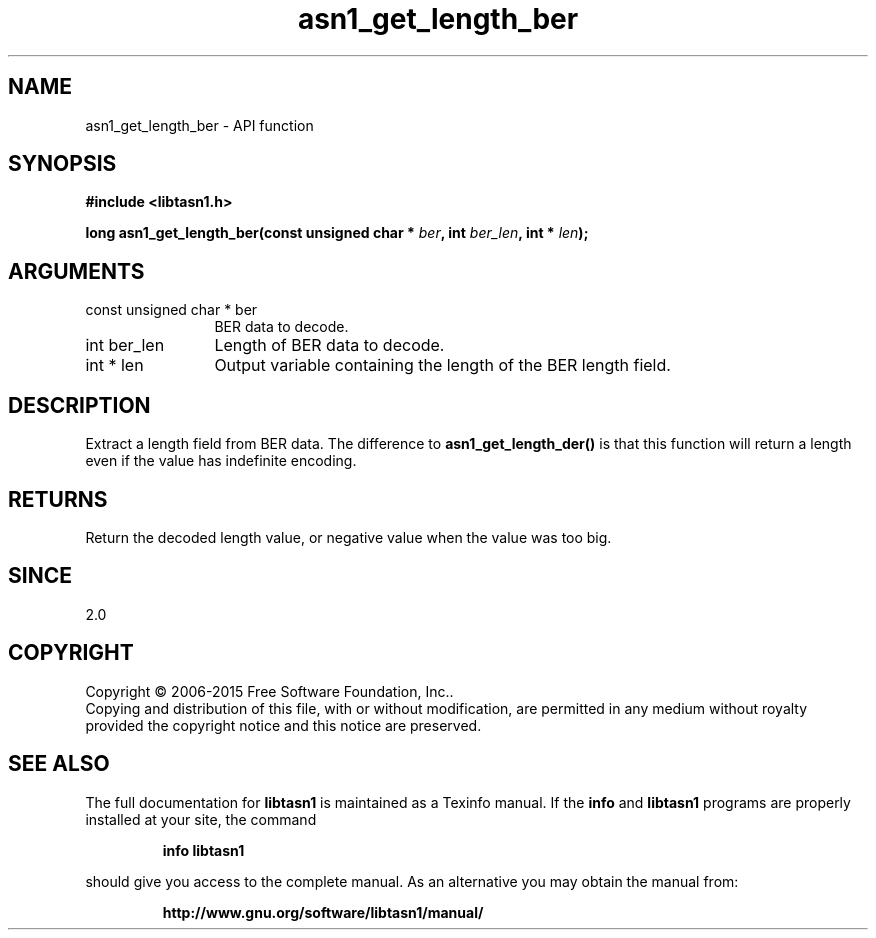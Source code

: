 .\" DO NOT MODIFY THIS FILE!  It was generated by gdoc.
.TH "asn1_get_length_ber" 3 "4.12" "libtasn1" "libtasn1"
.SH NAME
asn1_get_length_ber \- API function
.SH SYNOPSIS
.B #include <libtasn1.h>
.sp
.BI "long asn1_get_length_ber(const unsigned char * " ber ", int " ber_len ", int * " len ");"
.SH ARGUMENTS
.IP "const unsigned char * ber" 12
BER data to decode.
.IP "int ber_len" 12
Length of BER data to decode.
.IP "int * len" 12
Output variable containing the length of the BER length field.
.SH "DESCRIPTION"
Extract a length field from BER data.  The difference to
\fBasn1_get_length_der()\fP is that this function will return a length
even if the value has indefinite encoding.
.SH "RETURNS"
Return the decoded length value, or negative value when
the value was too big.
.SH "SINCE"
2.0
.SH COPYRIGHT
Copyright \(co 2006-2015 Free Software Foundation, Inc..
.br
Copying and distribution of this file, with or without modification,
are permitted in any medium without royalty provided the copyright
notice and this notice are preserved.
.SH "SEE ALSO"
The full documentation for
.B libtasn1
is maintained as a Texinfo manual.  If the
.B info
and
.B libtasn1
programs are properly installed at your site, the command
.IP
.B info libtasn1
.PP
should give you access to the complete manual.
As an alternative you may obtain the manual from:
.IP
.B http://www.gnu.org/software/libtasn1/manual/
.PP
